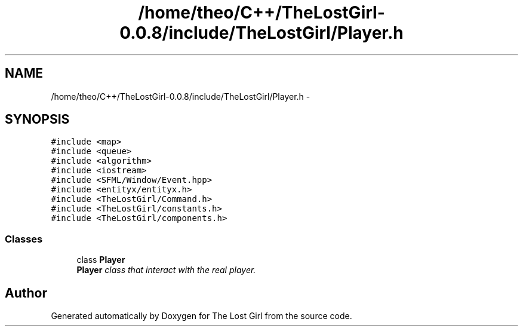 .TH "/home/theo/C++/TheLostGirl-0.0.8/include/TheLostGirl/Player.h" 3 "Wed Oct 8 2014" "Version 0.0.8 prealpha" "The Lost Girl" \" -*- nroff -*-
.ad l
.nh
.SH NAME
/home/theo/C++/TheLostGirl-0.0.8/include/TheLostGirl/Player.h \- 
.SH SYNOPSIS
.br
.PP
\fC#include <map>\fP
.br
\fC#include <queue>\fP
.br
\fC#include <algorithm>\fP
.br
\fC#include <iostream>\fP
.br
\fC#include <SFML/Window/Event\&.hpp>\fP
.br
\fC#include <entityx/entityx\&.h>\fP
.br
\fC#include <TheLostGirl/Command\&.h>\fP
.br
\fC#include <TheLostGirl/constants\&.h>\fP
.br
\fC#include <TheLostGirl/components\&.h>\fP
.br

.SS "Classes"

.in +1c
.ti -1c
.RI "class \fBPlayer\fP"
.br
.RI "\fI\fBPlayer\fP class that interact with the real player\&. \fP"
.in -1c
.SH "Author"
.PP 
Generated automatically by Doxygen for The Lost Girl from the source code\&.
